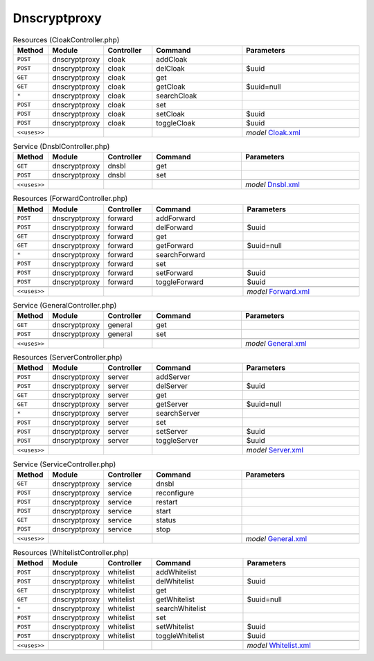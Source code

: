Dnscryptproxy
~~~~~~~~~~~~~

.. csv-table:: Resources (CloakController.php)
   :header: "Method", "Module", "Controller", "Command", "Parameters"
   :widths: 4, 15, 15, 30, 40

    "``POST``","dnscryptproxy","cloak","addCloak",""
    "``POST``","dnscryptproxy","cloak","delCloak","$uuid"
    "``GET``","dnscryptproxy","cloak","get",""
    "``GET``","dnscryptproxy","cloak","getCloak","$uuid=null"
    "``*``","dnscryptproxy","cloak","searchCloak",""
    "``POST``","dnscryptproxy","cloak","set",""
    "``POST``","dnscryptproxy","cloak","setCloak","$uuid"
    "``POST``","dnscryptproxy","cloak","toggleCloak","$uuid"

    "``<<uses>>``", "", "", "", "*model* `Cloak.xml <https://github.com/opnsense/plugins/blob/master/dns/dnscrypt-proxy/src/opnsense/mvc/app/models/OPNsense/Dnscryptproxy/Cloak.xml>`__"

.. csv-table:: Service (DnsblController.php)
   :header: "Method", "Module", "Controller", "Command", "Parameters"
   :widths: 4, 15, 15, 30, 40

    "``GET``","dnscryptproxy","dnsbl","get",""
    "``POST``","dnscryptproxy","dnsbl","set",""

    "``<<uses>>``", "", "", "", "*model* `Dnsbl.xml <https://github.com/opnsense/plugins/blob/master/dns/dnscrypt-proxy/src/opnsense/mvc/app/models/OPNsense/Dnscryptproxy/Dnsbl.xml>`__"

.. csv-table:: Resources (ForwardController.php)
   :header: "Method", "Module", "Controller", "Command", "Parameters"
   :widths: 4, 15, 15, 30, 40

    "``POST``","dnscryptproxy","forward","addForward",""
    "``POST``","dnscryptproxy","forward","delForward","$uuid"
    "``GET``","dnscryptproxy","forward","get",""
    "``GET``","dnscryptproxy","forward","getForward","$uuid=null"
    "``*``","dnscryptproxy","forward","searchForward",""
    "``POST``","dnscryptproxy","forward","set",""
    "``POST``","dnscryptproxy","forward","setForward","$uuid"
    "``POST``","dnscryptproxy","forward","toggleForward","$uuid"

    "``<<uses>>``", "", "", "", "*model* `Forward.xml <https://github.com/opnsense/plugins/blob/master/dns/dnscrypt-proxy/src/opnsense/mvc/app/models/OPNsense/Dnscryptproxy/Forward.xml>`__"

.. csv-table:: Service (GeneralController.php)
   :header: "Method", "Module", "Controller", "Command", "Parameters"
   :widths: 4, 15, 15, 30, 40

    "``GET``","dnscryptproxy","general","get",""
    "``POST``","dnscryptproxy","general","set",""

    "``<<uses>>``", "", "", "", "*model* `General.xml <https://github.com/opnsense/plugins/blob/master/dns/dnscrypt-proxy/src/opnsense/mvc/app/models/OPNsense/Dnscryptproxy/General.xml>`__"

.. csv-table:: Resources (ServerController.php)
   :header: "Method", "Module", "Controller", "Command", "Parameters"
   :widths: 4, 15, 15, 30, 40

    "``POST``","dnscryptproxy","server","addServer",""
    "``POST``","dnscryptproxy","server","delServer","$uuid"
    "``GET``","dnscryptproxy","server","get",""
    "``GET``","dnscryptproxy","server","getServer","$uuid=null"
    "``*``","dnscryptproxy","server","searchServer",""
    "``POST``","dnscryptproxy","server","set",""
    "``POST``","dnscryptproxy","server","setServer","$uuid"
    "``POST``","dnscryptproxy","server","toggleServer","$uuid"

    "``<<uses>>``", "", "", "", "*model* `Server.xml <https://github.com/opnsense/plugins/blob/master/dns/dnscrypt-proxy/src/opnsense/mvc/app/models/OPNsense/Dnscryptproxy/Server.xml>`__"

.. csv-table:: Service (ServiceController.php)
   :header: "Method", "Module", "Controller", "Command", "Parameters"
   :widths: 4, 15, 15, 30, 40

    "``GET``","dnscryptproxy","service","dnsbl",""
    "``POST``","dnscryptproxy","service","reconfigure",""
    "``POST``","dnscryptproxy","service","restart",""
    "``POST``","dnscryptproxy","service","start",""
    "``GET``","dnscryptproxy","service","status",""
    "``POST``","dnscryptproxy","service","stop",""

    "``<<uses>>``", "", "", "", "*model* `General.xml <https://github.com/opnsense/plugins/blob/master/dns/dnscrypt-proxy/src/opnsense/mvc/app/models/OPNsense/Dnscryptproxy/General.xml>`__"

.. csv-table:: Resources (WhitelistController.php)
   :header: "Method", "Module", "Controller", "Command", "Parameters"
   :widths: 4, 15, 15, 30, 40

    "``POST``","dnscryptproxy","whitelist","addWhitelist",""
    "``POST``","dnscryptproxy","whitelist","delWhitelist","$uuid"
    "``GET``","dnscryptproxy","whitelist","get",""
    "``GET``","dnscryptproxy","whitelist","getWhitelist","$uuid=null"
    "``*``","dnscryptproxy","whitelist","searchWhitelist",""
    "``POST``","dnscryptproxy","whitelist","set",""
    "``POST``","dnscryptproxy","whitelist","setWhitelist","$uuid"
    "``POST``","dnscryptproxy","whitelist","toggleWhitelist","$uuid"

    "``<<uses>>``", "", "", "", "*model* `Whitelist.xml <https://github.com/opnsense/plugins/blob/master/dns/dnscrypt-proxy/src/opnsense/mvc/app/models/OPNsense/Dnscryptproxy/Whitelist.xml>`__"
